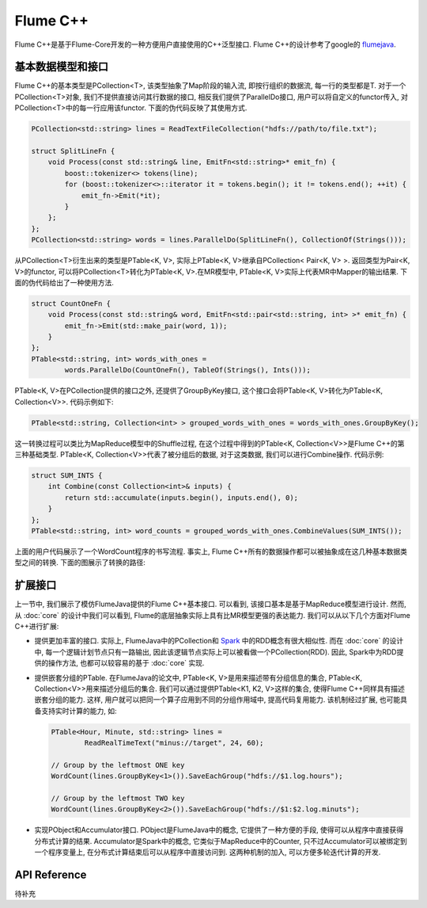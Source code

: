 ##########
Flume C++
##########

Flume C++是基于Flume-Core开发的一种方便用户直接使用的C++泛型接口. Flume C++的设计参考了google的
`flumejava <http://pages.cs.wisc.edu/~akella/CS838/F12/838-CloudPapers/FlumeJava.pdf>`_.


基本数据模型和接口
==================

Flume C++的基本类型是PCollection<T>, 该类型抽象了Map阶段的输入流,
即按行组织的数据流, 每一行的类型都是T. 对于一个PCollection<T>对象,
我们不提供直接访问其行数据的接口, 相反我们提供了ParallelDo接口,
用户可以将自定义的functor传入, 对PCollection<T>中的每一行应用该functor.
下面的伪代码反映了其使用方式.

.. code-block:: cpp

    PCollection<std::string> lines = ReadTextFileCollection("hdfs://path/to/file.txt");

    struct SplitLineFn {
        void Process(const std::string& line, EmitFn<std::string>* emit_fn) {
            boost::tokenizer<> tokens(line);
            for (boost::tokenizer<>::iterator it = tokens.begin(); it != tokens.end(); ++it) {
                emit_fn->Emit(*it);
            }
        };
    };
    PCollection<std::string> words = lines.ParallelDo(SplitLineFn(), CollectionOf(Strings()));

从PCollection<T>衍生出来的类型是PTable<K, V>, 实际上PTable<K, V>继承自PCollection< Pair<K, V> >.
返回类型为Pair<K, V>的functor, 可以将PCollection<T>转化为PTable<K, V>.在MR模型中,
PTable<K, V>实际上代表MR中Mapper的输出结果. 下面的伪代码给出了一种使用方法.


.. code-block:: cpp

    struct CountOneFn {
        void Process(const std::string& word, EmitFn<std::pair<std::string, int> >* emit_fn) {
            emit_fn->Emit(std::make_pair(word, 1));
        }
    };
    PTable<std::string, int> words_with_ones =
            words.ParallelDo(CountOneFn(), TableOf(Strings(), Ints()));

PTable<K, V>在PCollection提供的接口之外, 还提供了GroupByKey接口,
这个接口会将PTable<K, V>转化为PTable<K, Collection<V>>. 代码示例如下:

.. code-block:: cpp

    PTable<std::string, Collection<int> > grouped_words_with_ones = words_with_ones.GroupByKey();

这一转换过程可以类比为MapReduce模型中的Shuffle过程,
在这个过程中得到的PTable<K, Collection<V>>是Flume C++的第三种基础类型.
PTable<K, Collection<V>>代表了被分组后的数据, 对于这类数据, 我们可以进行Combine操作.
代码示例:

.. code-block:: cpp

    struct SUM_INTS {
        int Combine(const Collection<int>& inputs) {
            return std::accumulate(inputs.begin(), inputs.end(), 0);
        }
    };
    PTable<std::string, int> word_counts = grouped_words_with_ones.CombineValues(SUM_INTS());

上面的用户代码展示了一个WordCount程序的书写流程. 事实上,
Flume C++所有的数据操作都可以被抽象成在这几种基本数据类型之间的转换. 下面的图展示了转换的路径:

    .. image:: static/flumejava_datamodel.png
       :width: 450px


扩展接口
========

上一节中, 我们展示了模仿FlumeJava提供的Flume C++基本接口. 可以看到,
该接口基本是基于MapReduce模型进行设计. 然而, 从 :doc:`core` 的设计中我们可以看到,
Flume的底层抽象实际上具有比MR模型更强的表达能力. 我们可以从以下几个方面对Flume C++进行扩展:

* 提供更加丰富的接口. 实际上, FlumeJava中的PCollection和
  `Spark <http://spark.apache.org/docs/latest/scala-programming-guide.html>`_
  中的RDD概念有很大相似性. 而在 :doc:`core` 的设计中, 每一个逻辑计划节点只有一路输出,
  因此该逻辑节点实际上可以被看做一个PCollection(RDD). 因此, Spark中为RDD提供的操作方法,
  也都可以较容易的基于 :doc:`core` 实现.

* 提供嵌套分组的PTable. 在FlumeJava的论文中, PTable<K, V>是用来描述带有分组信息的集合,
  PTable<K, Collection<V>>用来描述分组后的集合. 我们可以通过提供PTable<K1, K2, V>这样的集合,
  使得Flume C++同样具有描述嵌套分组的能力. 这样, 用户就可以把同一个算子应用到不同的分组作用域中,
  提高代码复用能力. 该机制经过扩展, 也可能具备支持实时计算的能力, 如:

  .. code-block:: cpp

    PTable<Hour, Minute, std::string> lines =
            ReadRealTimeText("minus://target", 24, 60);

    // Group by the leftmost ONE key
    WordCount(lines.GroupByKey<1>()).SaveEachGroup("hdfs://$1.log.hours");

    // Group by the leftmost TWO key
    WordCount(lines.GroupByKey<2>()).SaveEachGroup("hdfs://$1:$2.log.minuts");

* 实现PObject和Accumulator接口. PObject是FlumeJava中的概念, 它提供了一种方便的手段,
  使得可以从程序中直接获得分布式计算的结果. Accumulator是Spark中的概念,
  它类似于MapReduce中的Counter, 只不过Accumulator可以被绑定到一个程序变量上,
  在分布式计算结束后可以从程序中直接访问到. 这两种机制的加入, 可以方便多轮迭代计算的开发.



API Reference
=============

待补充

